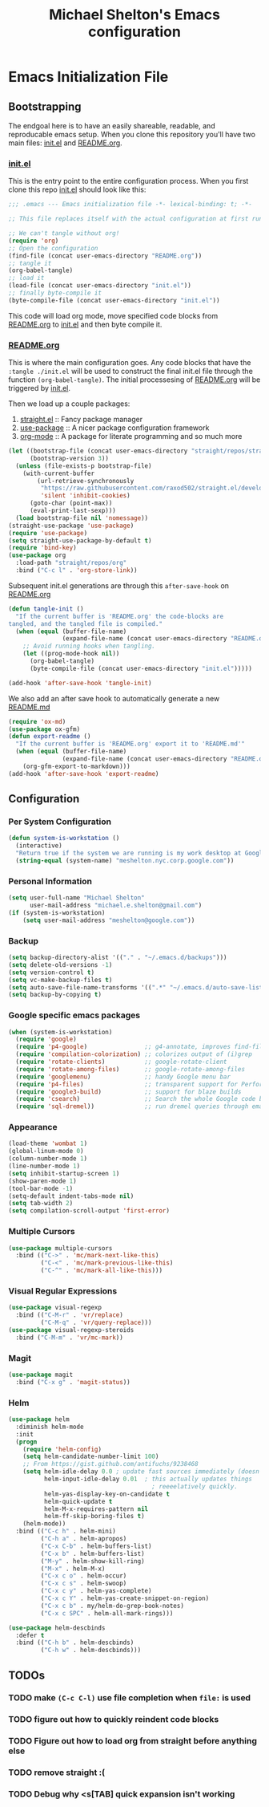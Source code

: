 #+TITLE: Michael Shelton's Emacs configuration
#+OPTIONS: toc:4 h:4
#+STARTUP: showeverything

* Emacs Initialization File
 
** Bootstrapping
   The endgoal here is to have an easily shareable, readable, and reproducable emacs setup.
   When you clone this repository you'll have two main files: [[file:init.el][init.el]] and [[file:README.org][README.org]].

*** [[file:init.el][init.el]]
    This is the entry point to the entire configuration process. When you first clone this repo [[file:init.el][init.el]] should look like this: 
    #+BEGIN_SRC emacs-lisp :tangle no
      ;;; .emacs --- Emacs initialization file -*- lexical-binding: t; -*-

      ;; This file replaces itself with the actual configuration at first run.

      ;; We can't tangle without org!
      (require 'org)
      ;; Open the configuration
      (find-file (concat user-emacs-directory "README.org"))
      ;; tangle it
      (org-babel-tangle)
      ;; load it
      (load-file (concat user-emacs-directory "init.el"))
      ;; finally byte-compile it
      (byte-compile-file (concat user-emacs-directory "init.el"))
    #+END_SRC
    This code will load org mode, move specified code blocks from [[file:README.org][README.org]] to [[file:init.el][init.el]] and then byte compile it. 

*** [[file:README.org][README.org]]
    This is where the main configuration goes. Any code blocks that have the =:tangle ./init.el= will be used to construct the final 
    init.el file through the function  =(org-babel-tangle)=. The initial processesing of [[file:README.org][README.org]] will be triggered by [[file:init.el][init.el]].

    Then we load up a couple packages:
    1. [[https://github.com/raxod502/straight.el][straight.el]] :: Fancy package manager
    2. [[https://github.com/jwiegley/use-package][use-package]] :: A nicer package configuration framework
    3. [[https://orgmode.org/][org-mode]] :: A package for literate programming and so much more

    #+BEGIN_SRC emacs-lisp :tangle ./init.el
      (let ((bootstrap-file (concat user-emacs-directory "straight/repos/straight.el/bootstrap.el"))
            (bootstrap-version 3))
        (unless (file-exists-p bootstrap-file)
          (with-current-buffer
              (url-retrieve-synchronously
               "https://raw.githubusercontent.com/raxod502/straight.el/develop/install.el"
               'silent 'inhibit-cookies)
            (goto-char (point-max))
            (eval-print-last-sexp)))
        (load bootstrap-file nil 'nomessage))
      (straight-use-package 'use-package)
      (require 'use-package)
      (setq straight-use-package-by-default t)
      (require 'bind-key)
      (use-package org
        :load-path "straight/repos/org"
        :bind ("C-c l" . 'org-store-link))
    #+END_SRC

    Subsequent init.el generations are through this =after-save-hook= on [[file:README.org][README.org]]
    #+BEGIN_SRC emacs-lisp :tangle ./init.el
      (defun tangle-init ()
        "If the current buffer is 'README.org' the code-blocks are
      tangled, and the tangled file is compiled."
        (when (equal (buffer-file-name)
                     (expand-file-name (concat user-emacs-directory "README.org")))
          ;; Avoid running hooks when tangling.
          (let ((prog-mode-hook nil))
            (org-babel-tangle)
            (byte-compile-file (concat user-emacs-directory "init.el")))))

      (add-hook 'after-save-hook 'tangle-init)
    #+END_SRC

    We also add an after save hook to automatically generate a new [[file:README.md][README.md]] 
    #+BEGIN_SRC emacs-lisp :tangle ./init.el
      (require 'ox-md)
      (use-package ox-gfm)
      (defun export-readme ()
        "If the current buffer is 'README.org' export it to 'README.md'"
        (when (equal (buffer-file-name)
                     (expand-file-name (concat user-emacs-directory "README.org")))
          (org-gfm-export-to-markdown)))
      (add-hook 'after-save-hook 'export-readme)
    #+END_SRC

** Configuration

*** Per System Configuration
    #+BEGIN_SRC emacs-lisp :tangle ./init.el
      (defun system-is-workstation ()
        (interactive)
        "Return true if the system we are running is my work desktop at Google"
        (string-equal (system-name) "meshelton.nyc.corp.google.com"))
    #+END_SRC

*** Personal Information
    #+BEGIN_SRC emacs-lisp :tangle ./init.el
      (setq user-full-name "Michael Shelton"
            user-mail-address "michael.e.shelton@gmail.com")
      (if (system-is-workstation)
          (setq user-mail-address "meshelton@google.com"))
    #+END_SRC

*** Backup
    #+BEGIN_SRC emacs-lisp :tangle ./init.el
      (setq backup-directory-alist '(("." . "~/.emacs.d/backups")))
      (setq delete-old-versions -1)
      (setq version-control t)
      (setq vc-make-backup-files t)
      (setq auto-save-file-name-transforms '((".*" "~/.emacs.d/auto-save-list/" t)))
      (setq backup-by-copying t)
    #+END_SRC

*** Google specific emacs packages
    #+BEGIN_SRC emacs-lisp :tangle ./init.el
      (when (system-is-workstation)
        (require 'google)
        (require 'p4-google)                ;; g4-annotate, improves find-file-at-point
        (require 'compilation-colorization) ;; colorizes output of (i)grep
        (require 'rotate-clients)           ;; google-rotate-client
        (require 'rotate-among-files)       ;; google-rotate-among-files
        (require 'googlemenu)               ;; handy Google menu bar
        (require 'p4-files)                 ;; transparent support for Perforce filesystem
        (require 'google3-build)            ;; support for blaze builds
        (require 'csearch)                  ;; Search the whole Google code base.
        (require 'sql-dremel))              ;; run dremel queries through emacs

    #+END_SRC

*** Appearance
    #+BEGIN_SRC emacs-lisp :tangle ./init.el
      (load-theme 'wombat 1)
      (global-linum-mode 0)
      (column-number-mode 1)
      (line-number-mode 1)
      (setq inhibit-startup-screen 1)
      (show-paren-mode 1)
      (tool-bar-mode -1)
      (setq-default indent-tabs-mode nil)
      (setq tab-width 2)
      (setq compilation-scroll-output 'first-error)
    #+END_SRC

*** Multiple Cursors
    #+BEGIN_SRC emacs-lisp :tangle ./init.el
      (use-package multiple-cursors
        :bind (("C->" . 'mc/mark-next-like-this)
               ("C-<" . 'mc/mark-previous-like-this)
               ("C-^" . 'mc/mark-all-like-this)))

    #+END_SRC

*** Visual Regular Expressions
    #+BEGIN_SRC emacs-lisp :tangle ./init.el
      (use-package visual-regexp
        :bind (("C-M-r" . 'vr/replace)
               ("C-M-q" . 'vr/query-replace)))
      (use-package visual-regexp-steroids
        :bind ("C-M-m" . 'vr/mc-mark))
    #+END_SRC

*** Magit
    #+BEGIN_SRC emacs-lisp :tangle ./init.el
      (use-package magit
        :bind ("C-x g" . 'magit-status))
    #+END_SRC

*** Helm
    #+BEGIN_SRC emacs-lisp :tangle ./init.el
      (use-package helm
        :diminish helm-mode
        :init
        (progn
          (require 'helm-config)
          (setq helm-candidate-number-limit 100)
          ;; From https://gist.github.com/antifuchs/9238468
          (setq helm-idle-delay 0.0 ; update fast sources immediately (doesn't).
                helm-input-idle-delay 0.01  ; this actually updates things
                                              ; reeeelatively quickly.
                helm-yas-display-key-on-candidate t
                helm-quick-update t
                helm-M-x-requires-pattern nil
                helm-ff-skip-boring-files t)
          (helm-mode))
        :bind (("C-c h" . helm-mini)
               ("C-h a" . helm-apropos)
               ("C-x C-b" . helm-buffers-list)
               ("C-x b" . helm-buffers-list)
               ("M-y" . helm-show-kill-ring)
               ("M-x" . helm-M-x)
               ("C-x c o" . helm-occur)
               ("C-x c s" . helm-swoop)
               ("C-x c y" . helm-yas-complete)
               ("C-x c Y" . helm-yas-create-snippet-on-region)
               ("C-x c b" . my/helm-do-grep-book-notes)
               ("C-x c SPC" . helm-all-mark-rings)))

      (use-package helm-descbinds
        :defer t
        :bind (("C-h b" . helm-descbinds)
               ("C-h w" . helm-descbinds)))
    #+END_SRC
** TODOs

*** TODO make =(C-c C-l)= use file completion when =file:= is used
*** TODO figure out how to quickly reindent code blocks
*** TODO Figure out how to load org from straight before anything else
*** TODO remove straight :(
*** TODO Debug why <s[TAB] quick expansion isn't working
